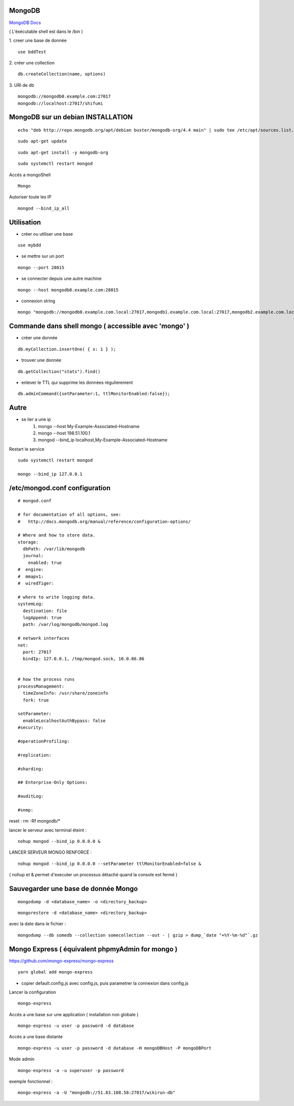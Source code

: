 .. index::
   single: MongoDB; 

MongoDB
===================

`MongoDB Docs`_

.. _`MongoDB Docs`: https://docs.mongodb.com/

( L'éxécutable shell est dans le /bin ) 

1. creer une base de donnée 
::

   use bddTest
   
2. créer une collection
::
   
   db.createCollection(name, options)
   
3. URI de db
::

   mongodb://mongodb0.example.com:27017 
   mongodb://localhost:27017/shifumi

   
MongoDB sur un debian INSTALLATION
===================

::

   echo "deb http://repo.mongodb.org/apt/debian buster/mongodb-org/4.4 main" | sudo tee /etc/apt/sources.list.d/mongodb-org-4.4.list 
   
::

   sudo apt-get update
   
::
   
   sudo apt-get install -y mongodb-org

::

   sudo systemctl restart mongod
   
Accès a mongoShell
::

   Mongo
   
Autoriser toute les IP
::

   mongod --bind_ip_all

Utilisation
===================

- créer ou utiliser une base 
:: 
   
   use mybdd
   
- se mettre sur un port 
::
   
   mongo --port 28015

- se connecter depuis une autre machine 
::

   mongo --host mongodb0.example.com:28015

- connexion string 
::

   mongo "mongodb://mongodb0.example.com.local:27017,mongodb1.example.com.local:27017,mongodb2.example.com.local:27017/?replicaSet=replA&ssl=true"


Commande dans shell mongo ( accessible avec 'mongo' ) 
========================================================

- créer une donnée 
::
   
   db.myCollection.insertOne( { x: 1 } );
   
- trouver une donnée 
::
   
   db.getCollection("stats").find()
   
- enlever le TTL qui supprime les données régulierement
::

   db.adminCommand({setParameter:1, ttlMonitorEnabled:false});



Autre
======


- se lier a une ip 
   1. mongo --host My-Example-Associated-Hostname
   2. mongo --host 198.51.100.1
   3. mongod --bind_ip localhost,My-Example-Associated-Hostname
   
::

Restart le service 

::

   sudo systemctl restart mongod

   mongo --bind_ip 127.0.0.1

/etc/mongod.conf configuration
===================

::

      # mongod.conf

      # for documentation of all options, see:
      #   http://docs.mongodb.org/manual/reference/configuration-options/

      # Where and how to store data.
      storage:
        dbPath: /var/lib/mongodb
        journal:
          enabled: true
      #  engine:
      #  mmapv1:
      #  wiredTiger:

      # where to write logging data.
      systemLog:
        destination: file
        logAppend: true
        path: /var/log/mongodb/mongod.log

      # network interfaces
      net:
        port: 27017
        bindIp: 127.0.0.1, /tmp/mongod.sock, 10.0.86.86


      # how the process runs
      processManagement:
        timeZoneInfo: /usr/share/zoneinfo
        fork: true

      setParameter:
        enableLocalhostAuthBypass: false
      #security:

      #operationProfiling:

      #replication:

      #sharding:

      ## Enterprise-Only Options:

      #auditLog:

      #snmp:
      
reset : rm -Rf mongodb/*


lancer le serveur avec terminal éteint : 
::

   nohup mongod --bind_ip 0.0.0.0 &
   
LANCER SERVEUR MONGO RENFORCÉ :
::

   nohup mongod --bind_ip 0.0.0.0 --setParameter ttlMonitorEnabled=false &
   
( nohup et & permet d'executer un processus détaché quand la console est fermé ) 


Sauvegarder une base de donnée Mongo 
================================================

::
   
   mongodump -d <database_name> -o <directory_backup>
   
::

   mongorestore -d <database_name> <directory_backup>

avec la date dans le fichier :

::

   mongodump --db somedb --collection somecollection --out - | gzip > dump_`date "+%Y-%m-%d"`.gz


Mongo Express ( équivalent phpmyAdmin for mongo ) 
================================================

https://github.com/mongo-express/mongo-express

::

   yarn global add mongo-express
   
- copier default.config.js avec config.js, puis parametrer la connexion dans config.js 

Lancer la configuration 
::

   mongo-express

Accès a une base sur une application ( installation non globale ) 
::

   mongo-express -u user -p password -d database
   
Accès a une base distante 
::

   mongo-express -u user -p password -d database -H mongoDBHost -P mongoDBPort
   
Mode admin
::

   mongo-express -a -u superuser -p password
   

exemple fonctionnel  : 
::

   mongo-express -a -U "mongodb://51.83.108.58:27017/wikirun-db"
